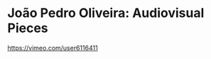 * João Pedro Oliveira: Audiovisual Pieces
  :PROPERTIES:
  :DATE:     <2021-03-21 Sun 13:54>
  :END:

https://vimeo.com/user6116411
